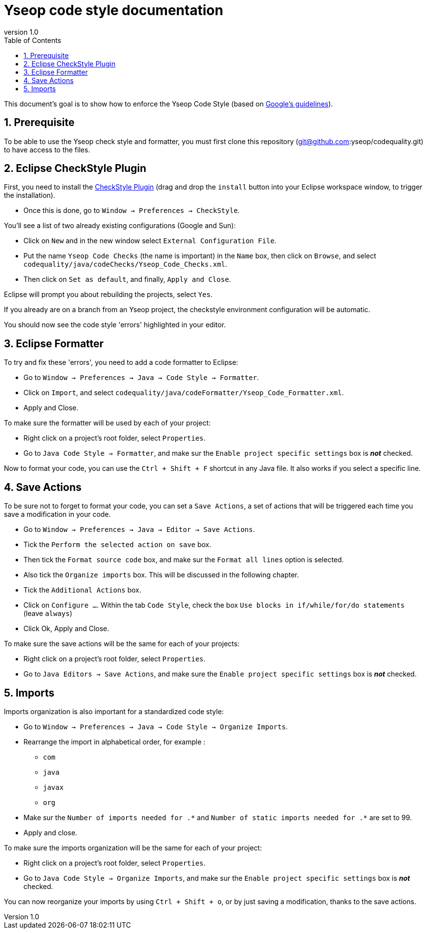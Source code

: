 = Yseop code style documentation
:toc2:
:sectnums:
:revnumber: 1.0
:icons: font
:source-highlighter: coderay

This document's goal is to show how to enforce the Yseop Code Style (based on http://google.github.io/styleguide/javaguide.html[Google's guidelines]).

== Prerequisite

To be able to use the Yseop check style and formatter, you must first clone this repository (git@github.com:yseop/codequality.git) to have access to the files.

== Eclipse CheckStyle Plugin

First, you need to install the http://checkstyle.org/eclipse-cs/#!/[CheckStyle Plugin] (drag and drop the [red]`install` button into your Eclipse workspace window, to trigger the installation).

* Once this is done, go to `Window -> Preferences -> CheckStyle`.

You'll see a list of two already existing configurations (Google and Sun):

* Click on `New` and in the new window select `External Configuration File`.
* Put the name [red]`Yseop Code Checks` (the name is important) in the `Name` box, then click on `Browse`, and select [red]`codequality/java/codeChecks/Yseop_Code_Checks.xml`.
* Then click on `Set as default`, and finally, `Apply and Close`.

Eclipse will prompt you about rebuilding the projects, select `Yes`.

If you already are on a branch from an Yseop project, the checkstyle environment configuration will be automatic.

You should now see the code style 'errors' highlighted in your editor.

== Eclipse Formatter

To try and fix these 'errors', you need to add a code formatter to Eclipse:

* Go to `Window -> Preferences -> Java -> Code Style -> Formatter`.
* Click on `Import`, and select [red]`codequality/java/codeFormatter/Yseop_Code_Formatter.xml`.
* Apply and Close.

To make sure the formatter will be used by each of your project:

* Right click on a project's root folder, select `Properties`.
* Go to `Java Code Style -> Formatter`, and make sur the `Enable project specific settings` box is *_not_* checked.

Now to format your code, you can use the `Ctrl + Shift + F` shortcut in any Java file. It also works if you select a specific line.

== Save Actions

To be sure not to forget to format your code, you can set a `Save Actions`, a set of actions that will be triggered each time you save a modification in your code.

* Go to `Window -> Preferences -> Java -> Editor -> Save Actions`.
* Tick the `Perform the selected action on save` box.
* Then tick the `Format source code` box, and make sur the `Format all lines` option is selected.
* Also tick the `Organize imports` box. This will be discussed in the following chapter.
* Tick the `Additional Actions` box.
* Click on `Configure …`. Within the tab `Code Style`, check the box `Use blocks in if/while/for/do statements` (leave `always`)
* Click Ok, Apply and Close.

To make sure the save actions will be the same for each of your projects:

* Right click on a project's root folder, select `Properties`.
* Go to `Java Editors -> Save Actions`, and make sure the `Enable project specific settings` box is *_not_* checked.

== Imports

Imports organization is also important for a standardized code style:

* Go to `Window -> Preferences -> Java -> Code Style -> Organize Imports`.
* Rearrange the import in alphabetical order, for example :
** `com`
** `java`
** `javax`
** `org`
* Make sur the `Number of imports needed for .\*` and `Number of static imports needed for .*` are set to 99.
* Apply and close.

To make sure the imports organization will be the same for each of your project:

* Right click on a project's root folder, select `Properties`.
* Go to `Java Code Style -> Organize Imports`, and make sur the `Enable project specific settings` box is *_not_* checked.

You can now reorganize your imports by using `Ctrl + Shift + o`, or by just saving a modification, thanks to the save actions.
